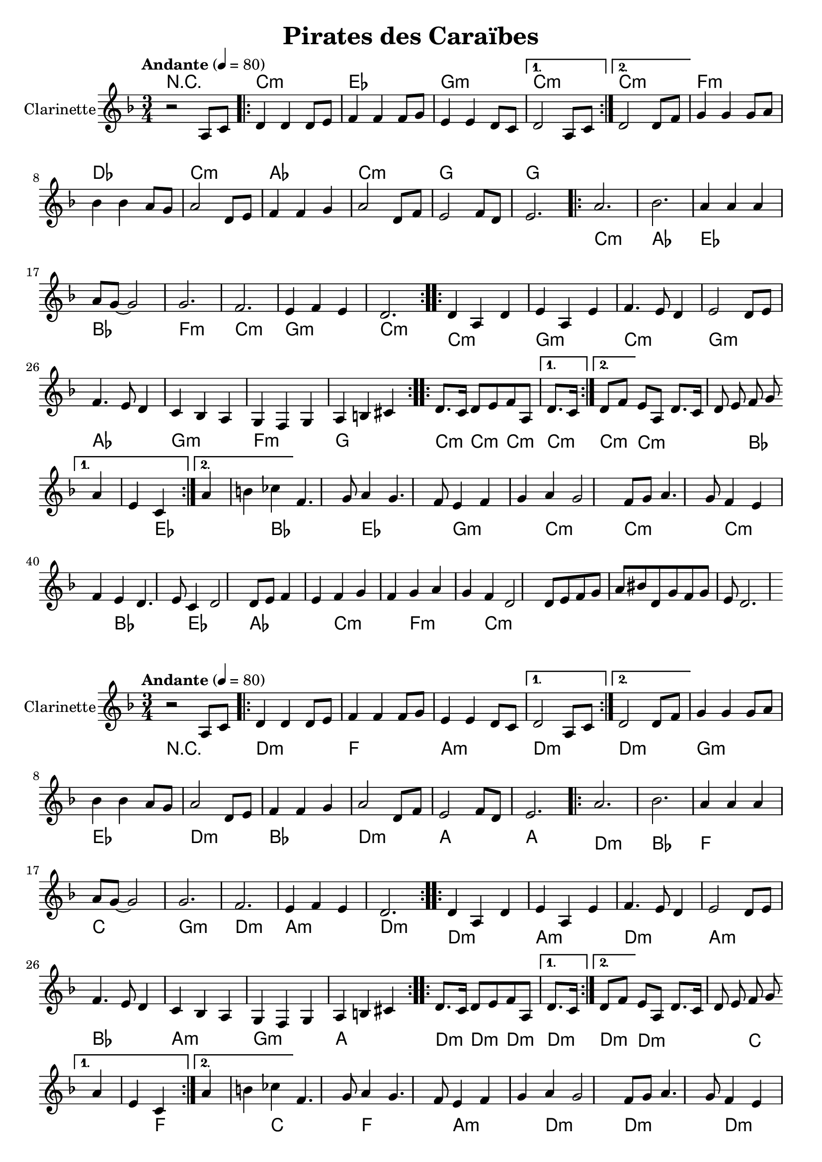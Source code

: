 %{
%}
\version "2.22.1"

\header{
  title = "Pirates des Caraïbes"
}

global = {
  \clef "treble"
  \time 3/4
  \key d \minor
  \tempo "Andante" 4 = 80
}

clarinetPartOne = \relative {
  \global
  r2 a8 c
  \repeat volta 2 {
    d4 d d8 e
    f4 f f8 g
    e4 e d8 c
  }
  \alternative {
    { d2 a8 c }
    { d2 d8 f }
  }
  g4 g g8 a
  bes4 bes a8 g
  a2 d,8 e
  f4 f g 
  a2 d,8 f
  e2 f8 d
  e2.
}

pianoPartOne = \chords {
  \global
  r2.
  \repeat volta 2 { 
    d2.:m
    f
    a:m
  } 
  \alternative {
    { d:m }
    { d:m }
  }
  g:m
  ees
  d:m
  bes
  d:m
  a
  a
}

clarinetPartTwo = \relative {
  \repeat volta 2 {
    a'2.
    bes2.
    a4 a a
    a8 g8~g2
    g2.
    f2.
    e4 f e
    d2.
  }
}

pianoPartTwo = \chords {
  \repeat volta 2 {
    d:m
    bes
    f
    c
    g:m
    d:m
    a:m
    d:m
  }
}

clarinetPartThree = \relative {
  \repeat volta 2 {
    d'4 a d
    e a, e' 
    f4. e8 d4
    e2 d8 e
    f4. e8 d4
    c4 bes a
    g f g 
    a b cis
  }
}

pianoPartThree = \chords {
  \repeat volta 2 {
    d2.:m
    a:m
    d:m
    a:m
    bes
    a:m
    g:m
    a
  }
}

clarinetPartFour = \relative {
  \repeat volta 2 {
    d'8. c16 d8 e f a,
    d8. c16 d8 f e a,
    d8. c16 d8 e f g
  }
  \alternative {
      { a4 e4 c }
      { a'4 b ces }
  }
}

pianoPartFour = \chords {
  \repeat volta 2 {
    d:m
    d:m
    d:m
  }
  \alternative {
      {d:m}
      {d:m}
  }
}

clarinetPartFive = \relative {
  f'4. g8 a4
  g4. f8 e4
  f4 g a
  g2 f8 g
  a4. g8 f4
  e4 f e
  d4. e8 c4
  d2 d8 e
  f4 e f 
  g f g 
  a g f
  d2 d8 e 
  f g a
  bis d, g
  f g e
  d2.
}

pianoPartFive = \chords {
  d:m
  c
  f
  c
  f
  a:m
  d:m
  d:m
  d:m
  c
  f
  bes
  d:m
  g:m
  d:m }
  
clarinet = { 
  { \clarinetPartOne }
  { \clarinetPartTwo }
  { \clarinetPartThree }
  { \clarinetPartFour }
  { \clarinetPartFive }
} 

piano = {
  { \pianoPartOne }
  { \pianoPartTwo }
  { \pianoPartThree }
  { \pianoPartFour }
  { \pianoPartFive }
}

saxo_alto = \relative {
  \global
  \repeat volta 2 {
    e'1
    b'
    c
    g2 r2
    f1
    e1
  }
  \alternative {
    { 
      dis1
      dis2 r2}
    { 
      dis1
      e2 r2} 
  }
  \repeat volta 2 {
    g,1
    c2 g2
  }
  \alternative {
    { 
      b2 dis2
      g,2 r2}
    { 
      b2 dis2
      e1 \bar "|." } 
  }
}

\score {
  \new StaffGroup <<
    \new ChordNames \transpose c bes {\piano}
    \new Staff \with { instrumentName = "Clarinette" }  
    { \clarinet }
%    \new Staff \with { instrumentName = "Saxophone" }  
%    { \transpose ees bes {\saxo_alto} }
  >>
}

transposedScore = {
 \new StaffGroup <<
  \new ChordNames {    
    \set Staff.midiInstrument = #"electric piano 2"  
    \piano 
  }
  \new Staff \with { instrumentName = "Clarinette"}
  {
    \set Staff.midiInstrument = #"clarinet"  
    \clarinet 
  }
%  \new Staff \with { instrumentName = "Saxophone" }
%  { 
%    \set Staff.midiInstrument = #"alto sax"  
%    \saxo_alto 
%  }
  >>
}

\score {
  \transposedScore
  %\layout {}
}

\score {
  \unfoldRepeats {
    \transposedScore
  }
  \midi {}
}

